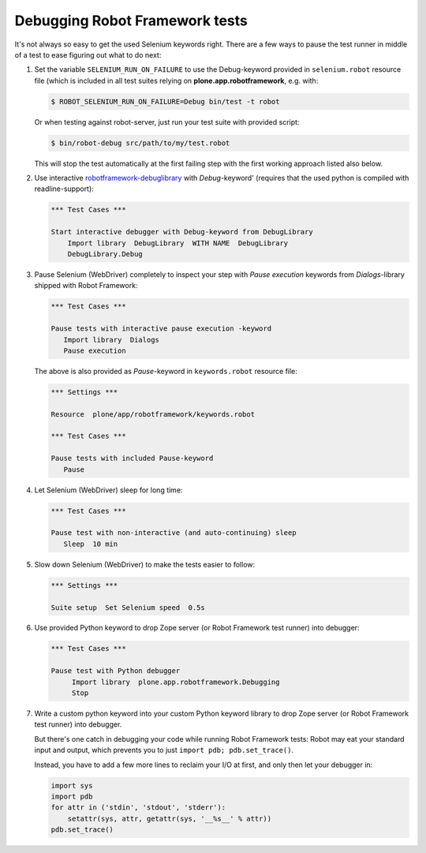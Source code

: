 Debugging Robot Framework tests
===============================

It's not always so easy to get the used Selenium keywords right. There are
a few ways to pause the test runner in middle of a test to ease figuring out
what to do next:

1. Set the variable ``SELENIUM_RUN_ON_FAILURE`` to use the Debug-keyword
   provided in ``selenium.robot`` resource file (which is included in all
   test suites relying on **plone.app.robotframework**, e.g. with:

   .. code-block:: bash

      $ ROBOT_SELENIUM_RUN_ON_FAILURE=Debug bin/test -t robot

   Or when testing against robot-server, just run your test suite with provided
   script:

   .. code-block:: bash

      $ bin/robot-debug src/path/to/my/test.robot

   This will stop the test automatically at the first failing step with the
   first working approach listed also below.

2. Use interactive `robotframework-debuglibrary`_ with *Debug*-keyword'
   (requires that the used python is compiled with readline-support):

   .. code-block:: robotframework

      *** Test Cases ***

      Start interactive debugger with Debug-keyword from DebugLibrary
          Import library  DebugLibrary  WITH NAME  DebugLibrary
          DebugLibrary.Debug

3. Pause Selenium (WebDriver) completely to inspect your step with
   *Pause execution* keywords from *Dialogs*-library shipped with
   Robot Framework:

   .. code-block:: robotframework

      *** Test Cases ***

      Pause tests with interactive pause execution -keyword
         Import library  Dialogs
         Pause execution

   The above is also provided as *Pause*-keyword in ``keywords.robot``
   resource file:

   .. code-block:: robotframework

      *** Settings ***

      Resource  plone/app/robotframework/keywords.robot

      *** Test Cases ***

      Pause tests with included Pause-keyword
         Pause

4. Let Selenium (WebDriver) sleep for long time:

   .. code-block:: robotframework

      *** Test Cases ***

      Pause test with non-interactive (and auto-continuing) sleep
         Sleep  10 min

5. Slow down Selenium (WebDriver) to make the tests easier to follow:

   .. code-block:: robotframework

      *** Settings ***

      Suite setup  Set Selenium speed  0.5s

6. Use provided Python keyword to drop Zope server (or Robot Framework
   test runner) into debugger:

   .. code-block:: robotframework

      *** Test Cases ***

      Pause test with Python debugger
           Import library  plone.app.robotframework.Debugging
           Stop

7. Write a custom python keyword into your custom Python keyword library
   to drop Zope server (or Robot Framework test runner) into debugger.

   But there's one catch in debugging your code while running Robot Framework
   tests: Robot may eat your standard input and output, which prevents you to
   just ``import pdb; pdb.set_trace()``.

   Instead, you have to add a few more lines to reclaim your I/O at first, and
   only then let your debugger in:

   .. code-block:: python

      import sys
      import pdb
      for attr in ('stdin', 'stdout', 'stderr'):
          setattr(sys, attr, getattr(sys, '__%s__' % attr))
      pdb.set_trace()

.. _robotframework-debuglibrary: https://pypi.python.org/pypi/robotframework-debuglibrary
